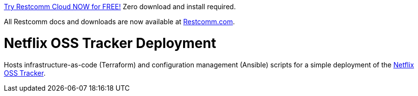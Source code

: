

https://www.restcomm.com/sign-up/[Try Restcomm Cloud NOW for FREE!] Zero download and install required.


All Restcomm docs and downloads are now available at https://www.restcomm.com[Restcomm.com].



= Netflix OSS Tracker Deployment

Hosts infrastructure-as-code (Terraform) and configuration management (Ansible) scripts for a simple deployment of the https://github.com/Netflix/osstracker[Netflix OSS Tracker].
